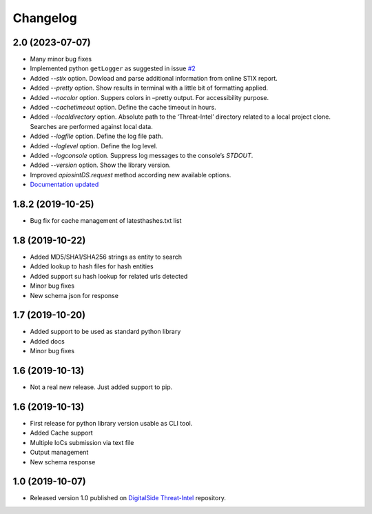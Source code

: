 Changelog
=========

2.0 (2023-07-07)
----------------

* Many minor bug fixes
* Implemented python ``getLogger`` as suggested in issue `#2 <https://github.com/davidonzo/apiosintDS/issues/2>`_
* Added `--stix` option. Dowload and parse additional information from online STIX report.
* Added `--pretty` option. Show results in terminal with a little bit of formatting applied.
* Added `--nocolor` option. Suppers colors in –pretty output. For accessibility purpose.
* Added `--cachetimeout` option. Define the cache timeout in hours.
* Added `--localdirectory` option. Absolute path to the ‘Threat-Intel’ directory related to a local project clone. Searches are performed against local data.
* Added `--logfile` option. Define the log file path.
* Added `--loglevel` option. Define the log level.
* Added `--logconsole` option. Suppress log messages to the console’s `STDOUT`.
* Added `--version` option. Show the library version.
* Improved `apiosintDS.request` method according new available options.
* `Documentation updated <https://apiosintds.readthedocs.io/en/latest/>`_

1.8.2 (2019-10-25)
------------------

* Bug fix for cache management of latesthashes.txt list

1.8 (2019-10-22)
----------------

* Added MD5/SHA1/SHA256 strings as entity to search
* Added lookup to hash files for hash entities
* Added support su hash lookup for related urls detected
* Minor bug fixes
* New schema json for response

1.7 (2019-10-20)
----------------

* Added support to be used as standard python library
* Added docs
* Minor bug fixes

1.6 (2019-10-13)
-----------------

* Not a real new release. Just added support to pip.

1.6 (2019-10-13)
-----------------

* First release for python library version usable as CLI tool.
* Added Cache support
* Multiple IoCs submission via text file
* Output management
* New schema response

1.0 (2019-10-07)
-----------------

* Released version 1.0 published on `DigitalSide Threat-Intel <https://github.com/davidonzo/Threat-Intel>`_ repository.


